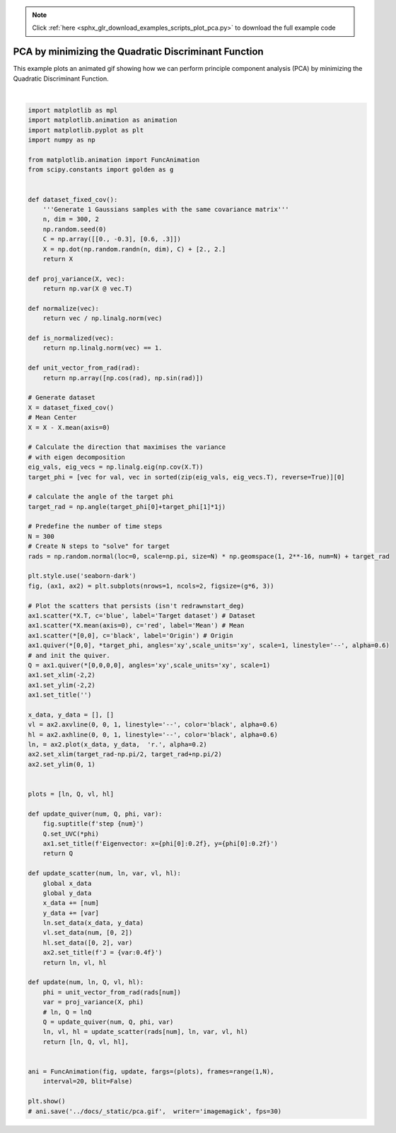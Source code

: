 .. note::
    :class: sphx-glr-download-link-note

    Click :ref:`here <sphx_glr_download_examples_scripts_plot_pca.py>` to download the full example code
.. rst-class:: sphx-glr-example-title

.. _sphx_glr_examples_scripts_plot_pca.py:


PCA by minimizing the Quadratic Discriminant Function
=====================================================

This example plots an animated gif showing how we can perform principle 
component analysis (PCA) by minimizing the Quadratic Discriminant Function.



.. image:: /examples_scripts/images/sphx_glr_plot_pca_001.png
    :class: sphx-glr-single-img


.. rst-class:: sphx-glr-script-out

 Out:

 .. code-block:: none

    /home/atom/cvlab/thesis/cvlab_toolbox/examples/plot_pca.py:111: UserWarning: Matplotlib is currently using agg, which is a non-GUI backend, so cannot show the figure.
      plt.show()






|


.. code-block:: default


    import matplotlib as mpl
    import matplotlib.animation as animation
    import matplotlib.pyplot as plt
    import numpy as np

    from matplotlib.animation import FuncAnimation
    from scipy.constants import golden as g


    def dataset_fixed_cov():
        '''Generate 1 Gaussians samples with the same covariance matrix'''
        n, dim = 300, 2
        np.random.seed(0)
        C = np.array([[0., -0.3], [0.6, .3]])
        X = np.dot(np.random.randn(n, dim), C) + [2., 2.]
        return X

    def proj_variance(X, vec):
        return np.var(X @ vec.T)

    def normalize(vec):
        return vec / np.linalg.norm(vec)

    def is_normalized(vec):
        return np.linalg.norm(vec) == 1.

    def unit_vector_from_rad(rad):
        return np.array([np.cos(rad), np.sin(rad)])

    # Generate dataset
    X = dataset_fixed_cov()
    # Mean Center
    X = X - X.mean(axis=0)

    # Calculate the direction that maximises the variance
    # with eigen decomposition
    eig_vals, eig_vecs = np.linalg.eig(np.cov(X.T))
    target_phi = [vec for val, vec in sorted(zip(eig_vals, eig_vecs.T), reverse=True)][0]

    # calculate the angle of the target phi
    target_rad = np.angle(target_phi[0]+target_phi[1]*1j)

    # Predefine the number of time steps
    N = 300
    # Create N steps to "solve" for target
    rads = np.random.normal(loc=0, scale=np.pi, size=N) * np.geomspace(1, 2**-16, num=N) + target_rad

    plt.style.use('seaborn-dark')
    fig, (ax1, ax2) = plt.subplots(nrows=1, ncols=2, figsize=(g*6, 3))

    # Plot the scatters that persists (isn't redrawnstart_deg) 
    ax1.scatter(*X.T, c='blue', label='Target dataset') # Dataset
    ax1.scatter(*X.mean(axis=0), c='red', label='Mean') # Mean 
    ax1.scatter(*[0,0], c='black', label='Origin') # Origin
    ax1.quiver(*[0,0], *target_phi, angles='xy',scale_units='xy', scale=1, linestyle='--', alpha=0.6)
    # and init the quiver.
    Q = ax1.quiver(*[0,0,0,0], angles='xy',scale_units='xy', scale=1)
    ax1.set_xlim(-2,2)
    ax1.set_ylim(-2,2)
    ax1.set_title('')

    x_data, y_data = [], []
    vl = ax2.axvline(0, 0, 1, linestyle='--', color='black', alpha=0.6)
    hl = ax2.axhline(0, 0, 1, linestyle='--', color='black', alpha=0.6)
    ln, = ax2.plot(x_data, y_data,  'r.', alpha=0.2)
    ax2.set_xlim(target_rad-np.pi/2, target_rad+np.pi/2)
    ax2.set_ylim(0, 1)


    plots = [ln, Q, vl, hl]

    def update_quiver(num, Q, phi, var):
        fig.suptitle(f'step {num}')
        Q.set_UVC(*phi)
        ax1.set_title(f'Eigenvector: x={phi[0]:0.2f}, y={phi[0]:0.2f}')
        return Q

    def update_scatter(num, ln, var, vl, hl):
        global x_data
        global y_data 
        x_data += [num]
        y_data += [var]
        ln.set_data(x_data, y_data)
        vl.set_data(num, [0, 2])
        hl.set_data([0, 2], var)
        ax2.set_title(f'J = {var:0.4f}')
        return ln, vl, hl

    def update(num, ln, Q, vl, hl):
        phi = unit_vector_from_rad(rads[num])
        var = proj_variance(X, phi)
        # ln, Q = lnQ
        Q = update_quiver(num, Q, phi, var)
        ln, vl, hl = update_scatter(rads[num], ln, var, vl, hl)
        return [ln, Q, vl, hl],
            

    ani = FuncAnimation(fig, update, fargs=(plots), frames=range(1,N),
        interval=20, blit=False)

    plt.show()
    # ani.save('../docs/_static/pca.gif',  writer='imagemagick', fps=30)


.. rst-class:: sphx-glr-timing

   **Total running time of the script:** ( 0 minutes  0.260 seconds)


.. _sphx_glr_download_examples_scripts_plot_pca.py:


.. only :: html

 .. container:: sphx-glr-footer
    :class: sphx-glr-footer-example



  .. container:: sphx-glr-download

     :download:`Download Python source code: plot_pca.py <plot_pca.py>`



  .. container:: sphx-glr-download

     :download:`Download Jupyter notebook: plot_pca.ipynb <plot_pca.ipynb>`


.. only:: html

 .. rst-class:: sphx-glr-signature

    `Gallery generated by Sphinx-Gallery <https://sphinx-gallery.github.io>`_
